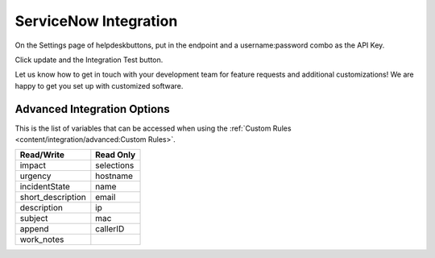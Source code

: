 ServiceNow Integration
========================

On the Settings page of helpdeskbuttons, put in the endpoint and a username:password combo as the API Key.

Click update and the Integration Test button. 

Let us know how to get in touch with your development team for feature requests and additional customizations! We are happy to get you set up with customized software.

Advanced Integration Options
------------------------------

This is the list of variables that can be accessed when using the :ref:`Custom Rules <content/integration/advanced:Custom Rules>`. 


+-------------------+---------------+
| Read/Write        | Read Only     |
+===================+===============+
| impact            | selections    |
+-------------------+---------------+
| urgency           | hostname      |
+-------------------+---------------+
| incidentState     | name          |
+-------------------+---------------+
| short_description | email         |
+-------------------+---------------+
| description       | ip            |
+-------------------+---------------+
| subject           | mac           | 
+-------------------+---------------+
| append            | callerID      | 
+-------------------+---------------+
| work_notes        |               | 
+-------------------+---------------+